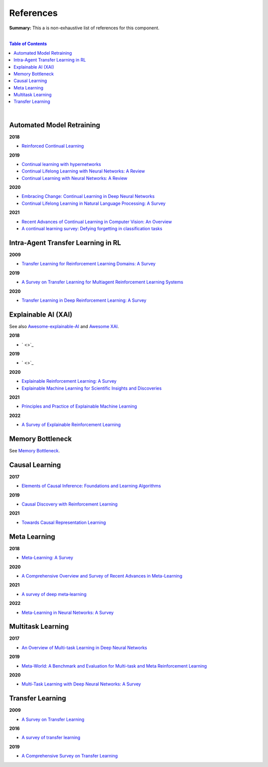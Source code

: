 .. |br| raw:: html

  <br/>
  
References
==========

**Summary:** This a is non-exhaustive list of references for this component.

|

.. contents:: **Table of Contents**

|

Automated Model Retraining
--------------------------

**2018**

- `Reinforced Continual Learning <https://arxiv.org/pdf/1805.12369.pdf>`_

**2019**

- `Continual learning with hypernetworks <https://arxiv.org/pdf/1906.00695.pdf>`_
- `Continual Lifelong Learning with Neural Networks: A Review <https://arxiv.org/pdf/1802.07569.pdf>`_
- `Continual Learning with Neural Networks: A Review <https://www.cse.iitb.ac.in/~awasthi/pdf/continual_learning_short_survey_2019.pdf>`_

**2020**

- `Embracing Change: Continual Learning in Deep Neural Networks <https://www.cell.com/trends/cognitive-sciences/pdf/S1364-6613(20)30219-9.pdf>`_
- `Continual Lifelong Learning in Natural Language Processing: A Survey <https://arxiv.org/pdf/2012.09823.pdf>`_

**2021**

- `Recent Advances of Continual Learning in Computer Vision: An Overview <https://arxiv.org/pdf/2109.11369.pdf>`_
- `A continual learning survey: Defying forgetting in classification tasks <https://arxiv.org/pdf/1909.08383.pdf>`_

Intra-Agent Transfer Learning in RL
-----------------------------------

**2009**

- `Transfer Learning for Reinforcement Learning Domains: A Survey <https://www.jmlr.org/papers/volume10/taylor09a/taylor09a.pdf>`_

**2019**

- `A Survey on Transfer Learning for Multiagent Reinforcement Learning Systems <https://jair.org/index.php/jair/article/view/11396>`_

**2020**

- `Transfer Learning in Deep Reinforcement Learning: A Survey <https://arxiv.org/pdf/2009.07888.pdf>`_

Explainable AI (XAI)
--------------------

See also `Awesome-explainable-AI <https://github.com/wangyongjie-ntu/Awesome-explainable-AI>`_ and `Awesome XAI <https://github.com/altamiracorp/awesome-xai>`_.

**2018**

- ` <>`_

**2019**

- ` <>`_

**2020**

- `Explainable Reinforcement Learning: A Survey <https://arxiv.org/pdf/2005.06247.pdf>`_
- `Explainable Machine Learning for Scientific Insights and Discoveries <https://ieeexplore.ieee.org/stamp/stamp.jsp?arnumber=9007737>`_

**2021**

- `Principles and Practice of Explainable Machine Learning <https://www.frontiersin.org/articles/10.3389/fdata.2021.688969/full>`_

**2022**

- `A Survey of Explainable Reinforcement Learning <https://arxiv.org/pdf/2202.08434.pdf>`_

Memory Bottleneck
-----------------

See `Memory Bottleneck <https://github.com/GUT-AI/memory-bottleneck/blob/master/references/README.rst>`_.

Causal Learning
---------------

**2017**

- `Elements of Causal Inference: Foundations and Learning Algorithms <https://library.oapen.org/bitstream/handle/20.500.12657/26040/11283.pdf>`_

**2019**

- `Causal Discovery with Reinforcement Learning <https://arxiv.org/pdf/1906.04477.pdf>`_

**2021**

- `Towards Causal Representation Learning <https://arxiv.org/pdf/2102.11107.pdf>`_

Meta Learning
-------------

**2018**

- `Meta-Learning: A Survey <https://arxiv.org/pdf/1810.03548.pdf>`_

**2020**

- `A Comprehensive Overview and Survey of Recent Advances in Meta-Learning <https://arxiv.org/pdf/2004.11149.pdf>`_

**2021**

- `A survey of deep meta‑learning <https://link.springer.com/content/pdf/10.1007/s10462-021-10004-4.pdf>`_

**2022**

- `Meta-Learning in Neural Networks: A Survey <https://ieeexplore.ieee.org/stamp/stamp.jsp?arnumber=9428530>`_

Multitask Learning
------------------

**2017**

- `An Overview of Multi-task Learning in Deep Neural Networks <https://arxiv.org/pdf/1706.05098.pdf>`_

**2019**

- `Meta-World: A Benchmark and Evaluation for Multi-task and Meta Reinforcement Learning <https://arxiv.org/pdf/1910.10897.pdf>`_

**2020**

- `Multi-Task Learning with Deep Neural Networks: A Survey <https://arxiv.org/pdf/2009.09796.pdf>`_

Transfer Learning
-----------------

**2009**

- `A Survey on Transfer Learning <https://www.cse.ust.hk/~qyang/Docs/2009/tkde_transfer_learning.pdf>`_

**2016**

- `A survey of transfer learning <https://journalofbigdata.springeropen.com/counter/pdf/10.1186/s40537-016-0043-6.pdf>`_

**2019**

- `A Comprehensive Survey on Transfer Learning <https://arxiv.org/pdf/1911.02685.pdf>`_
